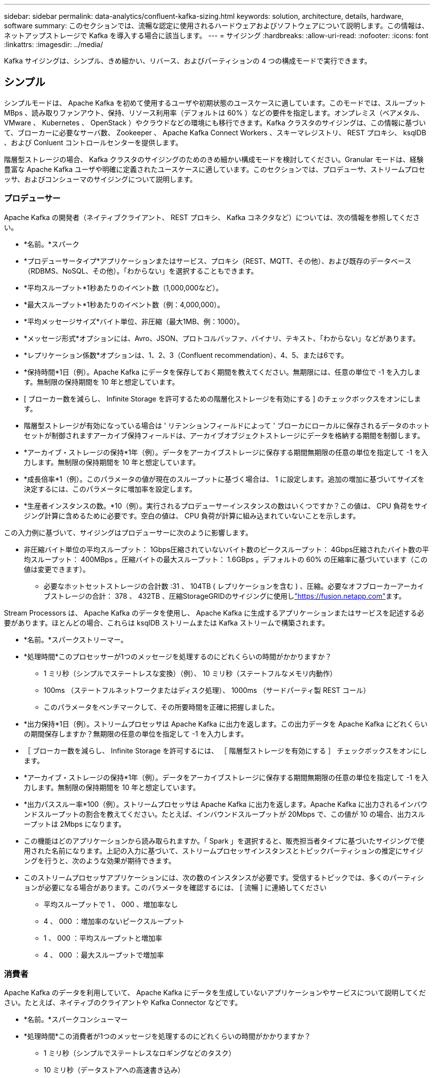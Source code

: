 ---
sidebar: sidebar 
permalink: data-analytics/confluent-kafka-sizing.html 
keywords: solution, architecture, details, hardware, software 
summary: このセクションでは、流暢な認定に使用されるハードウェアおよびソフトウェアについて説明します。この情報は、ネットアップストレージで Kafka を導入する場合に該当します。 
---
= サイジング
:hardbreaks:
:allow-uri-read: 
:nofooter: 
:icons: font
:linkattrs: 
:imagesdir: ../media/


[role="lead"]
Kafka サイジングは、シンプル、きめ細かい、リバース、およびパーティションの 4 つの構成モードで実行できます。



== シンプル

シンプルモードは、 Apache Kafka を初めて使用するユーザや初期状態のユースケースに適しています。このモードでは、スループット MBps 、読み取りファンアウト、保持、リソース利用率（デフォルトは 60% ）などの要件を指定します。オンプレミス（ベアメタル、 VMware 、 Kubernetes 、 OpenStack ）やクラウドなどの環境にも移行できます。Kafka クラスタのサイジングは、この情報に基づいて、ブローカーに必要なサーバ数、 Zookeeper 、 Apache Kafka Connect Workers 、スキーマレジストリ、 REST プロキシ、 ksqlDB 、および Conluent コントロールセンターを提供します。

階層型ストレージの場合、 Kafka クラスタのサイジングのためのきめ細かい構成モードを検討してください。Granular モードは、経験豊富な Apache Kafka ユーザや明確に定義されたユースケースに適しています。このセクションでは、プロデューサ、ストリームプロセッサ、およびコンシューマのサイジングについて説明します。



=== プロデューサー

Apache Kafka の開発者（ネイティブクライアント、 REST プロキシ、 Kafka コネクタなど）については、次の情報を参照してください。

* *名前。*スパーク
* *プロデューサータイプ*アプリケーションまたはサービス、プロキシ（REST、MQTT、その他）、および既存のデータベース（RDBMS、NoSQL、その他）。「わからない」を選択することもできます。
* *平均スループット*1秒あたりのイベント数（1,000,000など）。
* *最大スループット*1秒あたりのイベント数（例：4,000,000）。
* *平均メッセージサイズ*バイト単位、非圧縮（最大1MB、例：1000）。
* *メッセージ形式*オプションには、Avro、JSON、プロトコルバッファ、バイナリ、テキスト、「わからない」などがあります。
* *レプリケーション係数*オプションは、1、2、3（Confluent recommendation）、4、5、または6です。
* *保持時間*1日（例）。Apache Kafka にデータを保存しておく期間を教えてください。無期限には、任意の単位で -1 を入力します。無制限の保持期間を 10 年と想定しています。
* [ ブローカー数を減らし、 Infinite Storage を許可するための階層化ストレージを有効にする ] のチェックボックスをオンにします。
* 階層型ストレージが有効になっている場合は ' リテンションフィールドによって ' ブローカにローカルに保存されるデータのホットセットが制御されますアーカイブ保持フィールドは、アーカイブオブジェクトストレージにデータを格納する期間を制御します。
* *アーカイブ・ストレージの保持*1年（例）。データをアーカイブストレージに保存する期間無期限の任意の単位を指定して -1 を入力します。無制限の保持期間を 10 年と想定しています。
* *成長倍率*1（例）。このパラメータの値が現在のスループットに基づく場合は、 1 に設定します。追加の増加に基づいてサイズを決定するには、このパラメータに増加率を設定します。
* *生産者インスタンスの数。*10（例）。実行されるプロデューサーインスタンスの数はいくつですか？この値は、 CPU 負荷をサイジング計算に含めるために必要です。空白の値は、 CPU 負荷が計算に組み込まれていないことを示します。


この入力例に基づいて、サイジングはプロデューサーに次のように影響します。

* 非圧縮バイト単位の平均スループット： 1Gbps圧縮されていないバイト数のピークスループット： 4Gbps圧縮されたバイト数の平均スループット： 400MBps 。圧縮バイトの最大スループット： 1.6GBps 。デフォルトの 60% の圧縮率に基づいています（この値は変更できます）。
+
** 必要なホットセットストレージの合計数 :31 、 104TB ( レプリケーションを含む ) 、圧縮。必要なオフブローカーアーカイブストレージの合計： 378 、 432TB 、圧縮StorageGRIDのサイジングに使用しlink:https://fusion.netapp.com["https://fusion.netapp.com"^]ます。




Stream Processors は、 Apache Kafka のデータを使用し、 Apache Kafka に生成するアプリケーションまたはサービスを記述する必要があります。ほとんどの場合、これらは ksqlDB ストリームまたは Kafka ストリームで構築されます。

* *名前。*スパークストリーマー。
* *処理時間*このプロセッサーが1つのメッセージを処理するのにどれくらいの時間がかかりますか？
+
** 1 ミリ秒（シンプルでステートレスな変換）（例）、 10 ミリ秒（ステートフルなメモリ内動作）
** 100ms （ステートフルネットワークまたはディスク処理）、 1000ms （サードパーティ製 REST コール）
** このパラメータをベンチマークして、その所要時間を正確に把握しました。


* *出力保持*1日（例）。ストリームプロセッサは Apache Kafka に出力を返します。この出力データを Apache Kafka にどれくらいの期間保存しますか？無期限の任意の単位を指定して -1 を入力します。
* ［ ブローカー数を減らし、 Infinite Storage を許可するには、 ［ 階層型ストレージを有効にする ］ チェックボックスをオンにします。
* *アーカイブ・ストレージの保持*1年（例）。データをアーカイブストレージに保存する期間無期限の任意の単位を指定して -1 を入力します。無制限の保持期間を 10 年と想定しています。
* *出力パススルー率*100（例）。ストリームプロセッサは Apache Kafka に出力を返します。Apache Kafka に出力されるインバウンドスループットの割合を教えてください。たとえば、インバウンドスループットが 20Mbps で、この値が 10 の場合、出力スループットは 2Mbps になります。
* この機能はどのアプリケーションから読み取られますか。「 Spark 」を選択すると、販売担当者タイプに基づいたサイジングで使用された名前になります。上記の入力に基づいて、ストリームプロセッサインスタンスとトピックパーティションの推定にサイジングを行うと、次のような効果が期待できます。
* このストリームプロセッサアプリケーションには、次の数のインスタンスが必要です。受信するトピックでは、多くのパーティションが必要になる場合があります。このパラメータを確認するには、 [ 流暢 ] に連絡してください
+
** 平均スループットで 1 、 000 、増加率なし
** 4 、 000 ：増加率のないピークスループット
** 1 、 000 ：平均スループットと増加率
** 4 、 000 ：最大スループットで増加率






=== 消費者

Apache Kafka のデータを利用していて、 Apache Kafka にデータを生成していないアプリケーションやサービスについて説明してください。たとえば、ネイティブのクライアントや Kafka Connector などです。

* *名前。*スパークコンシューマー
* *処理時間*この消費者が1つのメッセージを処理するのにどれくらいの時間がかかりますか？
+
** 1 ミリ秒（シンプルでステートレスなロギングなどのタスク）
** 10 ミリ秒（データストアへの高速書き込み）
** 100 ミリ秒（データストアへの書き込み速度が遅い）
** 1000 ミリ秒（サードパーティの REST コール）
** その他のベンチマークされたプロセスの中には、既知の期間があります。


* *コンシューマータイプ。*アプリケーション、プロキシ、または既存のデータストア（RDBMS、NoSQL、その他）へのシンク
* この機能はどのアプリケーションから読み取られますか。このパラメータは、以前に決定したプロデューサーおよびストリームのサイジングを使用して接続します。


上記の入力に基づいて、コンシューマインスタンスとトピックパーティションの推定サイズを決定する必要があります。コンシューマアプリケーションには、次の数のインスタンスが必要です。

* 平均スループットで 2 、 000 、増加率はゼロ
* 8 、 000 ：ピークスループットで、増加率はゼロです
* 平均スループットで 2 、 000 、増加率も含まれます
* 8 、 000 ：最大スループット。増大の乗数も含まれます


受信トピックでは、この数のパーティションも必要になる場合があります。確認のため、流暢な連絡をします。

生産者、ストリームプロセッサ、および消費者の要件に加えて、次の追加要件を提供する必要があります。

* *再構築時間。*たとえば、4時間です。Apache Kafka ブローカーホストで障害が発生すると、そのデータは失われ、障害が発生したホストと交換するために新しいホストをプロビジョニングすると、この新しいホストをどのくらいの速さで再構築する必要がありますか？値が不明な場合は、このパラメータを空白のままにします。
* *リソース使用率の目標（パーセンテージ）。*たとえば、60と入力します。平均スループット中にホストをどの程度使用しますか？Conluent の自己バランシングクラスタを使用していない場合は、 60% の使用率を推奨します。この場合、使用率が高くなります。




=== 環境の説明

* *クラスタはどの環境で実行されますか？*Amazon Web Services、Microsoft Azure、Googleクラウドプラットフォーム、ベアメタルオンプレミス、VMwareオンプレミス、OpenStackオンプレミス、Kubernetesオンプレミス？
* *ホストの詳細。*コア数：48（例：）、ネットワークカードのタイプ（10GbE、40GbE、16GbE、1GbE、その他のタイプ）
* *ストレージボリューム*ホスト：12（例：）。ホストあたりのハードドライブまたは SSD の数はいくつですか。競合するホストごとに 12 台のハードドライブを推奨します。
* *ストレージ容量/ボリューム（GB単位）。*1000（例）。1 つのボリュームストアでギガバイト単位のストレージ容量はどれくらいですか？競合する場合は 1TB のディスクを使用します。
* *ストレージ構成*ストレージボリュームはどのように構成されますか？競合製品は、 Conluent のすべての機能を活用するために RAID10 を推奨しています。JBOD 、 SAN 、 RAID 1 、 RAID 0 、 RAID 5 、 その他のタイプもサポートされています。
* *単一ボリュームのスループット（MBps）*125（例）。1 つのストレージボリュームで 1 秒あたりのメガバイト数で読み取りまたは書き込みを行うことができる速度はどれくらいですか。競合するハードディスクドライブは、通常 125 Mbps のスループットを持つ標準ハードディスクドライブをお勧めします。
* *メモリ容量（GB）。*64（例）。


環境変数を決定したら、 Size my Cluster （マイクラスタのサイズ）を選択します。前述の例に基づいて、 Con裕福 な Kafka のサイジングを決定しました。

* * Apache Kafka *ブローカー数：22。クラスタはストレージバウンドです。階層型ストレージを有効にして、ホスト数を減らし、ストレージを無制限にすることを検討してください。
* * Apache ZooKeeper *カウント: 5; Apache Kafka Connect Workers:カウント: 2;スキーマレジストリ:カウント: 2; RESTプロキシ:カウント: 2; ksqlDB:カウント: 2; Confluent Control Center:カウント: 1.


ユースケースを考慮せずに、プラットフォームチームにリバースモードを使用する。パーティションモードを使用して、 1 つのトピックに必要なパーティションの数を計算します。リバースモードとパーティションモードに基づくサイジングについては、を参照してください https://eventsizer.io[]。
